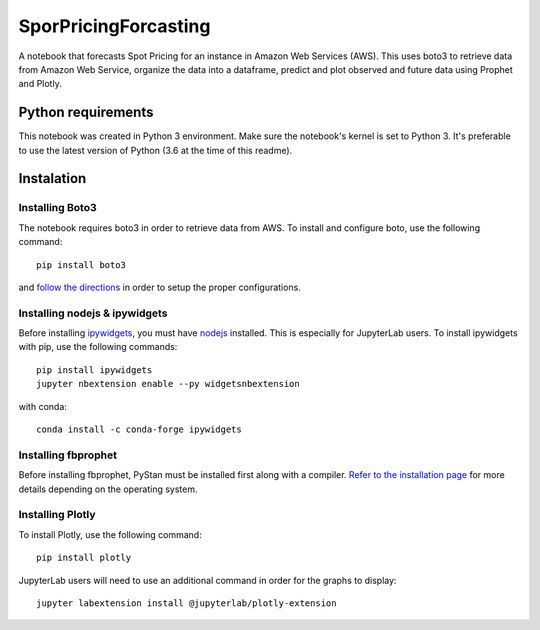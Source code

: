 SporPricingForcasting
=====================

A notebook that forecasts Spot Pricing for an instance in Amazon Web Services (AWS). This uses boto3 to retrieve data from Amazon Web Service, organize the data into a dataframe, predict and plot observed and future data using Prophet and Plotly.

Python requirements
-------------------

This notebook was created in Python 3 environment. Make sure the notebook's kernel is set to Python 3. It's preferable to use the latest version of Python (3.6 at the time of this readme).


Instalation
-----------

Installing Boto3
^^^^^^^^^^^^^^^^

The notebook requires boto3 in order to retrieve data from AWS. To install and configure boto, use the following command:

::

	pip install boto3


and `follow the directions <https://boto3.readthedocs.io/en/latest/guide/quickstart.html>`_ in order to setup the proper configurations.


Installing nodejs & ipywidgets
^^^^^^^^^^^^^^^^^^^^^^^^^^^^^^

Before installing `ipywidgets <https://ipywidgets.readthedocs.io/en/latest/user_install.html>`_, you must have `nodejs <https://nodejs.org/en>`_ installed. This is especially for JupyterLab users. To install ipywidgets with pip, use the following commands:

::

	pip install ipywidgets
	jupyter nbextension enable --py widgetsnbextension


with conda:

::

	conda install -c conda-forge ipywidgets


Installing fbprophet
^^^^^^^^^^^^^^^^^^^^

Before installing fbprophet, PyStan must be installed first along with a compiler. `Refer to the installation page <https://facebook.github.io/prophet/docs/installation.html>`_ for more details depending on the operating system.


Installing Plotly
^^^^^^^^^^^^^^^^^

To install Plotly, use the following command:

::

	pip install plotly


JupyterLab users will need to use an additional command in order for the graphs to display:

::

	jupyter labextension install @jupyterlab/plotly-extension